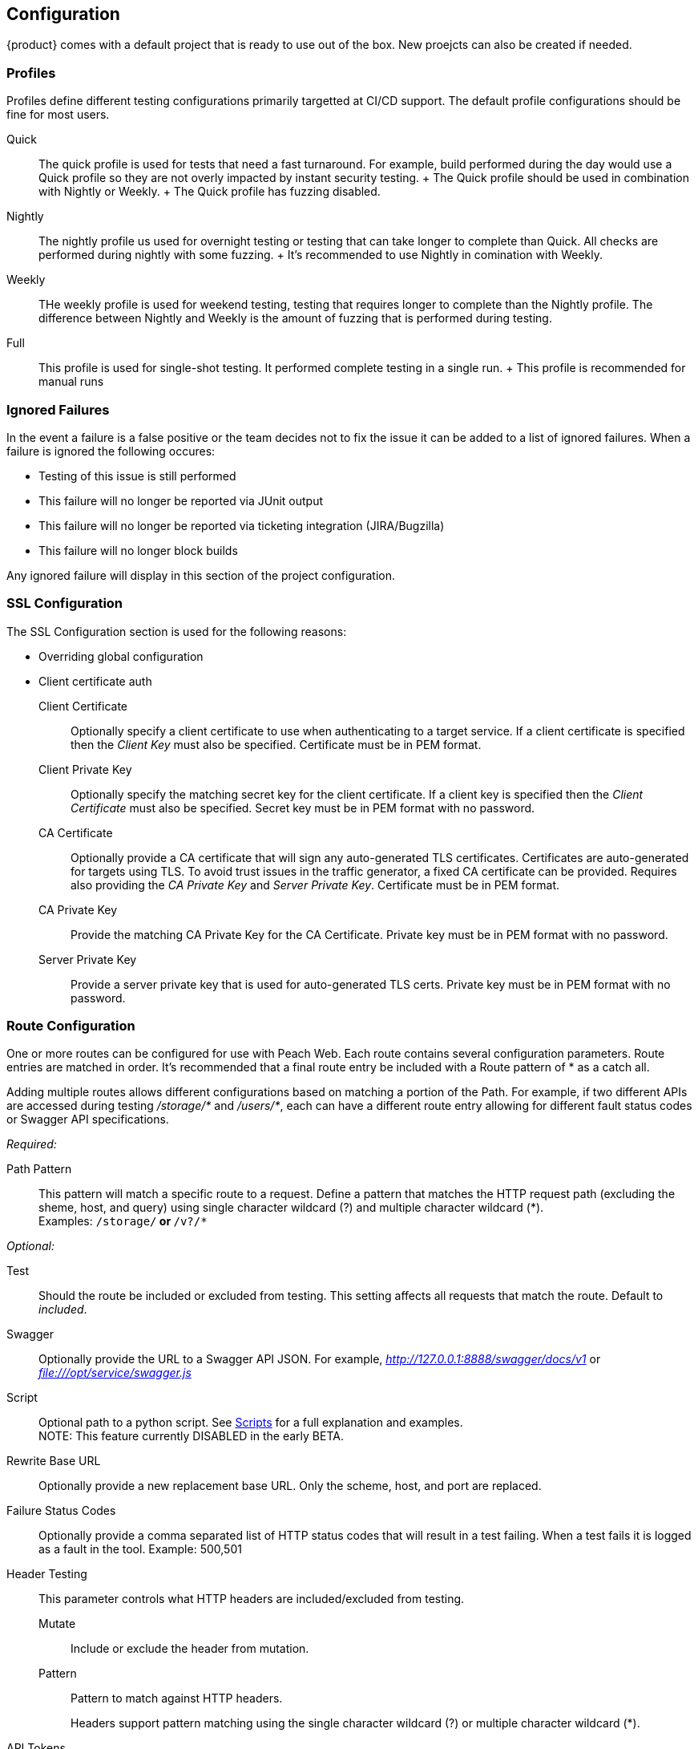 
[[Configuration]]
== Configuration

{product} comes with a default project that is ready to use out of the box.
New proejcts can also be created if needed.

=== Profiles

Profiles define different testing configurations primarily targetted at CI/CD support.
The default profile configurations should be fine for most users.

Quick::
    The quick profile is used for tests that need a fast turnaround.
    For example, build performed during the day would use a Quick profile
    so they are not overly impacted by instant security testing.
    +
    The Quick profile should be used in combination with Nightly or Weekly.
    +
    The Quick profile has fuzzing disabled.

Nightly::
    The nightly profile us used for overnight testing or testing that can take longer
    to complete than Quick.
    All checks are performed during nightly with some fuzzing.
    +
    It's recommended to use Nightly in comination with Weekly.

Weekly::
    THe weekly profile is used for weekend testing, testing that requires longer
    to complete than the Nightly profile.
    The difference between Nightly and Weekly is the amount of fuzzing that is 
    performed during testing.

Full::
    This profile is used for single-shot testing.
    It performed complete testing in a single run.
    +
    This profile is recommended for manual runs

=== Ignored Failures

In the event a failure is a false positive or the team decides not to fix the issue it 
can be added to a list of ignored failures.
When a failure is ignored the following occures:

 * Testing of this issue is still performed
 * This failure will no longer be reported via JUnit output
 * This failure will no longer be reported via ticketing integration (JIRA/Bugzilla)
 * This failure will no longer block builds
 
Any ignored failure will display in this section of the project configuration.

=== SSL Configuration

The SSL Configuration section is used for the following reasons:

 * Overriding global configuration
 * Client certificate auth

Client Certificate::
	Optionally specify a client certificate to use when authenticating to a target service.
	If a client certificate is specified then the _Client Key_ must also be specified.
	Certificate must be in PEM format.
	
Client Private Key::
	Optionally specify the matching secret key for the client certificate.
	If a client key is specified then the _Client Certificate_ must also be specified.
	Secret key must be in PEM format with no password.

CA Certificate::
	Optionally provide a CA certificate that will sign any auto-generated TLS certificates.
	Certificates are auto-generated for targets using TLS.
	To avoid trust issues in the traffic generator, a fixed CA certificate can be provided.
	Requires also providing the _CA Private Key_ and _Server Private Key_.
	Certificate must be in PEM format.
	
CA Private Key::
	Provide the matching CA Private Key for the CA Certificate.
	Private key must be in PEM format with no password.
	
Server Private Key::
	Provide a server private key that is used for auto-generated TLS certs.
	Private key must be in PEM format with no password.


=== Route Configuration

One or more routes can be configured for use with Peach Web.
Each route contains several configuration parameters.
Route entries are matched in order.
It's recommended that a final route entry be included with a Route pattern of +*+ as a catch all.

Adding multiple routes allows different configurations based on matching a portion of the Path.
For example, if two different APIs are accessed during testing _/storage/*_ and _/users/*_,
each can have a different route entry allowing for different fault status codes
or Swagger API specifications.

_Required:_

Path Pattern:: This pattern will match a specific route to a request.
Define a pattern that matches the HTTP request path (excluding the sheme, host, and query)
using single character wildcard (+?+) and multiple character wildcard (+*+). +
Examples: `/storage/*` or `*/v?/*`

_Optional:_

Test::
	Should the route be included or excluded from testing.
	This setting affects all requests that match the route.
	Default to _included_.

Swagger::
	Optionally provide the URL to a Swagger API JSON.
	For example, _http://127.0.0.1:8888/swagger/docs/v1_ or _file:///opt/service/swagger.js_

Script::
	Optional path to a python script.
	See xref:Scripts[Scripts] for a full explanation and examples.
    +
    NOTE: This feature currently DISABLED in the early BETA.
// TODO - Update this

Rewrite Base URL::
	Optionally provide a new replacement base URL.
	Only the scheme, host, and port are replaced.

Failure Status Codes::
	Optionally provide a comma separated list of HTTP status codes that
	will result in a test failing. When a test fails it is logged as a fault in the tool.
	Example: +500,501+

Header Testing::
+
This parameter controls what HTTP headers are included/excluded from testing.
+
Mutate;; Include or exclude the header from mutation.
Pattern;; Pattern to match against HTTP headers.
+
Headers support pattern matching using the single character wildcard (+?+) or multiple character wildcard (+*+).

API Tokens::
+
This parameter is used to list any/all authentication tokens parameter/headers used
by the APIs under test.
This will enable various checks related to API Tokens.
+
Name;; Include or exclude the header from mutation.
Part;; Where to find the api token, headers, body, etc.
Expires;; Expiration time for the token in minutes
Signature;; Is token a signature of the request (URL, headers, body, etc.)


// end

